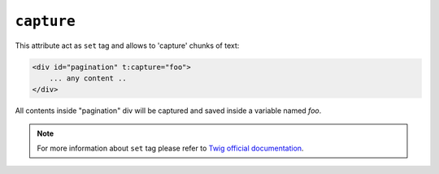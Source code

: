 ``capture``
=======

This attribute act as ``set`` tag and allows to 'capture' chunks of text:

.. code-block:: xml+jinja

    <div id="pagination" t:capture="foo">
        ... any content ..
    </div>


All contents inside "pagination" div will be captured and saved inside a variable named `foo`.

.. note::

    For more information about ``set`` tag please refer to `Twig official documentation <http://twig.sensiolabs.org/doc/tags/set.html>`_.